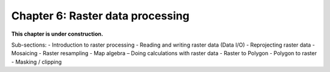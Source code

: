 Chapter 6: Raster data processing
=================================

**This chapter is under construction.**

Sub-sections:
- Introduction to raster processing 
- Reading and writing raster data (Data I/O) 
- Reprojecting raster data 
- Mosaicing 
- Raster resampling 
- Map algebra – Doing calculations with raster data 
- Raster to Polygon - Polygon to raster 
- Masking / clipping 

..
    .. toctree::
        :maxdepth: 1
        :caption: Sections:

        nb/01-reading-raster.ipynb

